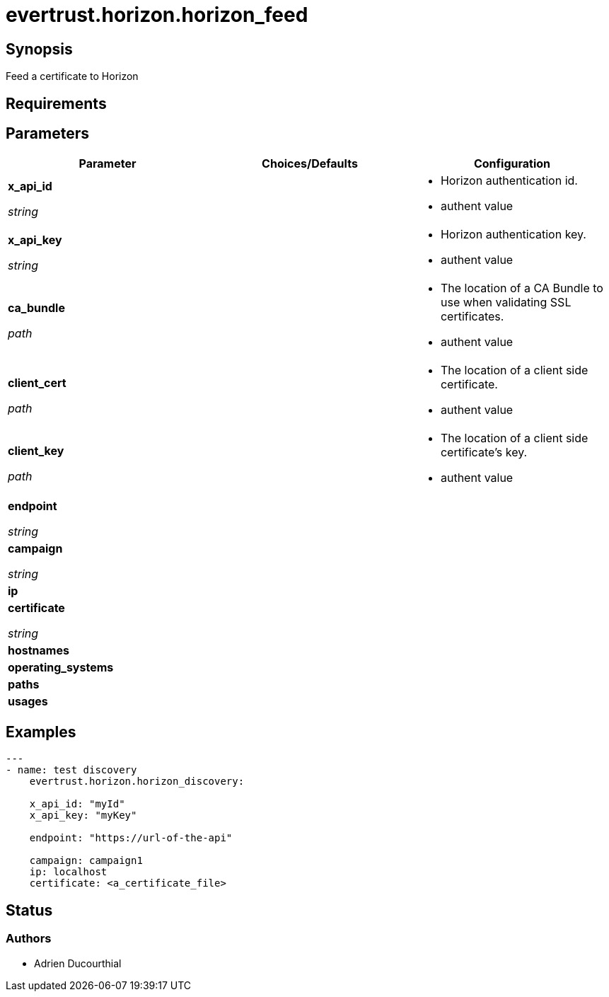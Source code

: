 = evertrust.horizon.horizon_feed

== Synopsis
Feed a certificate to Horizon

== Requirements

== Parameters
|===
| Parameter | Choices/Defaults | Configuration


| *x_api_id*

_string_
| 
a| * Horizon authentication id.
* authent value

| *x_api_key*

_string_
|
a| * Horizon authentication key.
* authent value

| *ca_bundle*

_path_
|
a| * The location of a CA Bundle to use when validating SSL certificates.
* authent value

| *client_cert*

_path_
|
a| * The location of a client side certificate.
* authent value

| *client_key*

_path_
|
a| * The location of a client side certificate's key.
* authent value

| *endpoint*

_string_
|
|

| *campaign*

_string_
|
|

| *ip*
|
|

| *certificate*

_string_
|
|

| *hostnames*
|
|

| *operating_systems*
|
|

| *paths* 
|
|

| *usages*
|
|

|===

== Examples
``` yaml
---
- name: test discovery
    evertrust.horizon.horizon_discovery:

    x_api_id: "myId"
    x_api_key: "myKey"

    endpoint: "https://url-of-the-api"

    campaign: campaign1
    ip: localhost
    certificate: <a_certificate_file>
```

== Status
=== Authors
- Adrien Ducourthial